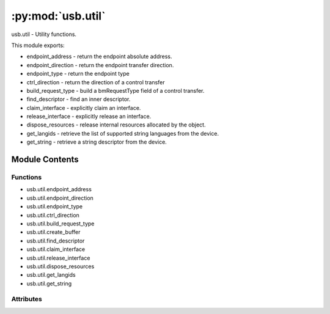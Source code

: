 :py:mod:`usb.util`
==================

.. py:module:: usb.util

usb.util - Utility functions.

This module exports:

- endpoint_address - return the endpoint absolute address.
- endpoint_direction - return the endpoint transfer direction.
- endpoint_type - return the endpoint type
- ctrl_direction - return the direction of a control transfer
- build_request_type - build a bmRequestType field of a control transfer.
- find_descriptor - find an inner descriptor.
- claim_interface - explicitly claim an interface.
- release_interface - explicitly release an interface.
- dispose_resources - release internal resources allocated by the object.
- get_langids - retrieve the list of supported string languages from the device.
- get_string - retrieve a string descriptor from the device.



Module Contents
---------------


Functions
~~~~~~~~~

- usb.util.endpoint_address
- usb.util.endpoint_direction
- usb.util.endpoint_type
- usb.util.ctrl_direction
- usb.util.build_request_type
- usb.util.create_buffer
- usb.util.find_descriptor
- usb.util.claim_interface
- usb.util.release_interface
- usb.util.dispose_resources
- usb.util.get_langids
- usb.util.get_string



Attributes
~~~~~~~~~~

.. py:data:: __author__
   :annotation: = Wander Lairson Costa

   

.. py:data:: DESC_TYPE_DEVICE
   :annotation: = 1

   

.. py:data:: DESC_TYPE_CONFIG
   :annotation: = 2

   

.. py:data:: DESC_TYPE_STRING
   :annotation: = 3

   

.. py:data:: DESC_TYPE_INTERFACE
   :annotation: = 4

   

.. py:data:: DESC_TYPE_ENDPOINT
   :annotation: = 5

   

.. py:data:: ENDPOINT_IN
   :annotation: = 128

   

.. py:data:: ENDPOINT_OUT
   :annotation: = 0

   

.. py:data:: ENDPOINT_TYPE_CTRL
   :annotation: = 0

   

.. py:data:: ENDPOINT_TYPE_ISO
   :annotation: = 1

   

.. py:data:: ENDPOINT_TYPE_BULK
   :annotation: = 2

   

.. py:data:: ENDPOINT_TYPE_INTR
   :annotation: = 3

   

.. py:data:: CTRL_TYPE_STANDARD
   

   

.. py:data:: CTRL_TYPE_CLASS
   

   

.. py:data:: CTRL_TYPE_VENDOR
   

   

.. py:data:: CTRL_TYPE_RESERVED
   

   

.. py:data:: CTRL_RECIPIENT_DEVICE
   :annotation: = 0

   

.. py:data:: CTRL_RECIPIENT_INTERFACE
   :annotation: = 1

   

.. py:data:: CTRL_RECIPIENT_ENDPOINT
   :annotation: = 2

   

.. py:data:: CTRL_RECIPIENT_OTHER
   :annotation: = 3

   

.. py:data:: CTRL_OUT
   :annotation: = 0

   

.. py:data:: CTRL_IN
   :annotation: = 128

   

.. py:data:: _ENDPOINT_ADDR_MASK
   :annotation: = 15

   

.. py:data:: _ENDPOINT_DIR_MASK
   :annotation: = 128

   

.. py:data:: _ENDPOINT_TRANSFER_TYPE_MASK
   :annotation: = 3

   

.. py:data:: _CTRL_DIR_MASK
   :annotation: = 128

   

.. py:data:: _dummy_s
   

   

.. py:data:: SPEED_LOW
   :annotation: = 1

   

.. py:data:: SPEED_FULL
   :annotation: = 2

   

.. py:data:: SPEED_HIGH
   :annotation: = 3

   

.. py:data:: SPEED_SUPER
   :annotation: = 4

   

.. py:data:: SPEED_UNKNOWN
   :annotation: = 0

   

.. py:function:: endpoint_address(address)

   Return the endpoint absolute address.

   The address parameter is the bEndpointAddress field
   of the endpoint descriptor.


.. py:function:: endpoint_direction(address)

   Return the endpoint direction.

   The address parameter is the bEndpointAddress field
   of the endpoint descriptor.
   The possible return values are ENDPOINT_OUT or ENDPOINT_IN.


.. py:function:: endpoint_type(bmAttributes)

   Return the transfer type of the endpoint.

   The bmAttributes parameter is the bmAttributes field
   of the endpoint descriptor.
   The possible return values are: ENDPOINT_TYPE_CTRL,
   ENDPOINT_TYPE_ISO, ENDPOINT_TYPE_BULK or ENDPOINT_TYPE_INTR.


.. py:function:: ctrl_direction(bmRequestType)

   Return the direction of a control request.

   The bmRequestType parameter is the value of the
   bmRequestType field of a control transfer.
   The possible return values are CTRL_OUT or CTRL_IN.


.. py:function:: build_request_type(direction, type, recipient)

   Build a bmRequestType field for control requests.

   These is a conventional function to build a bmRequestType
   for a control request.

   The direction parameter can be CTRL_OUT or CTRL_IN.
   The type parameter can be CTRL_TYPE_STANDARD, CTRL_TYPE_CLASS,
   CTRL_TYPE_VENDOR or CTRL_TYPE_RESERVED values.
   The recipient can be CTRL_RECIPIENT_DEVICE, CTRL_RECIPIENT_INTERFACE,
   CTRL_RECIPIENT_ENDPOINT or CTRL_RECIPIENT_OTHER.

   Return the bmRequestType value.


.. py:function:: create_buffer(length)

   Create a buffer to be passed to a read function.

   A read function may receive an out buffer so the data
   is read inplace and the object can be reused, avoiding
   the overhead of creating a new object at each new read
   call. This function creates a compatible sequence buffer
   of the given length.


.. py:function:: find_descriptor(desc, find_all=False, custom_match=None, **args)

   Find an inner descriptor.

   find_descriptor works in the same way as the core.find() function does,
   but it acts on general descriptor objects. For example, suppose you
   have a Device object called dev and want a Configuration of this
   object with its bConfigurationValue equals to 1, the code would
   be like so:

   >>> cfg = util.find_descriptor(dev, bConfigurationValue=1)

   You can use any field of the Descriptor as a match criteria, and you
   can supply a customized match just like core.find() does. The
   find_descriptor function also accepts the find_all parameter to get
   an iterator instead of just one descriptor.


.. py:function:: claim_interface(device, interface)

   Explicitly claim an interface.

   PyUSB users normally do not have to worry about interface claiming,
   as the library takes care of it automatically. But there are situations
   where you need deterministic interface claiming. For these uncommon
   cases, you can use claim_interface.

   If the interface is already claimed, either through a previously call
   to claim_interface or internally by the device object, nothing happens.


.. py:function:: release_interface(device, interface)

   Explicitly release an interface.

   This function is used to release an interface previously claimed,
   either through a call to claim_interface or internally by the
   device object.

   Normally, you do not need to worry about claiming policies, as
   the device object takes care of it automatically.


.. py:function:: dispose_resources(device)

   Release internal resources allocated by the object.

   Sometimes you need to provide deterministic resources
   freeing, for example to allow another application to
   talk to the device. As Python does not provide deterministic
   destruction, this function releases all internal resources
   allocated by the device, like device handle and interface
   policy.

   After calling this function, you can continue using the device
   object normally. If the resources will be necessary again, it
   will be allocated automatically.


.. py:function:: get_langids(dev)

   Retrieve the list of supported Language IDs from the device.

   Most client code should not call this function directly, but instead use
   the langids property on the Device object, which will call this function as
   needed and cache the result.

   USB LANGIDs are 16-bit integers familiar to Windows developers, where
   for example instead of en-US you say 0x0409. See the file USB_LANGIDS.pdf
   somewhere on the usb.org site for a list, which does not claim to be
   complete. It requires "system software must allow the enumeration and
   selection of LANGIDs that are not currently on this list." It also requires
   "system software should never request a LANGID not defined in the LANGID
   code array (string index = 0) presented by a device." Client code can
   check this tuple before issuing string requests for a specific language ID.

   dev is the Device object whose supported language IDs will be retrieved.

   The return value is a tuple of integer LANGIDs, possibly empty if the
   device does not support strings at all (which USB 3.1 r1.0 section
   9.6.9 allows). In that case client code should not request strings at all.

   A USBError may be raised from this function for some devices that have no
   string support, instead of returning an empty tuple. The accessor for the
   langids property on Device catches that case and supplies an empty tuple,
   so client code can ignore this detail by using the langids property instead
   of directly calling this function.


.. py:function:: get_string(dev, index, langid=None)

   Retrieve a string descriptor from the device.

   dev is the Device object which the string will be read from.

   index is the string descriptor index and langid is the Language
   ID of the descriptor. If langid is omitted, the string descriptor
   of the first Language ID will be returned.

   Zero is never the index of a real string. The USB spec allows a device to
   use zero in a string index field to indicate that no string is provided.
   So the caller does not have to treat that case specially, this function
   returns None if passed an index of zero, and generates no traffic
   to the device.

   The return value is the unicode string present in the descriptor, or None
   if the requested index was zero.


